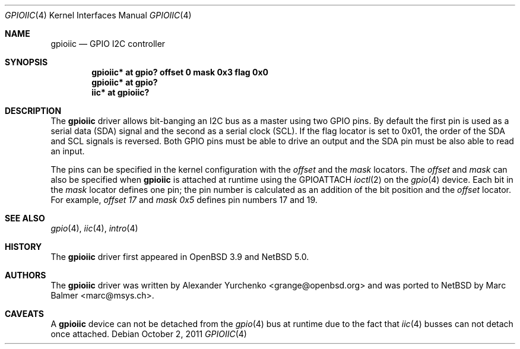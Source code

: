 .\"	$NetBSD: gpioiic.4,v 1.4 2011/10/02 12:43:52 mbalmer Exp $
.\"	$OpenBSD: gpioiic.4,v 1.6 2008/11/24 15:30:21 jmc Exp $
.\"
.\" Copyright (c) 2006 Alexander Yurchenko <grange@openbsd.org>
.\"
.\" Permission to use, copy, modify, and distribute this software for any
.\" purpose with or without fee is hereby granted, provided that the above
.\" copyright notice and this permission notice appear in all copies.
.\"
.\" THE SOFTWARE IS PROVIDED "AS IS" AND THE AUTHOR DISCLAIMS ALL WARRANTIES
.\" WITH REGARD TO THIS SOFTWARE INCLUDING ALL IMPLIED WARRANTIES OF
.\" MERCHANTABILITY AND FITNESS. IN NO EVENT SHALL THE AUTHOR BE LIABLE FOR
.\" ANY SPECIAL, DIRECT, INDIRECT, OR CONSEQUENTIAL DAMAGES OR ANY DAMAGES
.\" WHATSOEVER RESULTING FROM LOSS OF USE, DATA OR PROFITS, WHETHER IN AN
.\" ACTION OF CONTRACT, NEGLIGENCE OR OTHER TORTIOUS ACTION, ARISING OUT OF
.\" OR IN CONNECTION WITH THE USE OR PERFORMANCE OF THIS SOFTWARE.
.\"
.Dd October 2, 2011
.Dt GPIOIIC 4
.Os
.Sh NAME
.Nm gpioiic
.Nd GPIO I2C controller
.Sh SYNOPSIS
.Cd "gpioiic* at gpio? offset 0 mask 0x3 flag 0x0"
.Cd "gpioiic* at gpio?"
.Cd "iic* at gpioiic?"
.Sh DESCRIPTION
The
.Nm
driver allows bit-banging an I2C bus as a master using two GPIO pins.
By default the first pin is used as a serial data (SDA) signal and the
second as a serial clock (SCL).
If the flag locator is set to 0x01, the order of the SDA and SCL signals
is reversed.
Both GPIO pins must be able to drive an output and the SDA pin must be
also able to read an input.
.Pp
The pins can be specified in the kernel configuration with the
.Ar offset
and the
.Ar mask
locators.
The
.Ar offset
and
.Ar mask
can also be specified when
.Nm
is attached at runtime using the
.Dv GPIOATTACH
.Xr ioctl 2
on the
.Xr gpio 4
device.
Each bit in the
.Ar mask
locator defines one pin; the pin number is calculated as an addition of
the bit position and the
.Ar offset
locator.
For example,
.Ar offset 17
and
.Ar mask 0x5
defines pin numbers 17 and 19.
.Sh SEE ALSO
.Xr gpio 4 ,
.Xr iic 4 ,
.Xr intro 4
.Sh HISTORY
The
.Nm
driver first appeared in
.Ox 3.9
and
.Nx 5.0 .
.Sh AUTHORS
.An -nosplit
The
.Nm
driver was written by
.An Alexander Yurchenko Aq grange@openbsd.org
and was ported to
.Nx
by
.An Marc Balmer Aq marc@msys.ch .
.Sh CAVEATS
A
.Nm
device can not be detached from the
.Xr gpio 4
bus at runtime due to the fact that
.Xr iic 4
busses can not detach once attached.
